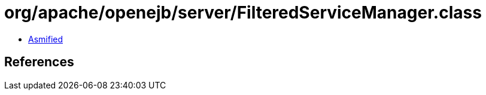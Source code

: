 = org/apache/openejb/server/FilteredServiceManager.class

 - link:FilteredServiceManager-asmified.java[Asmified]

== References


